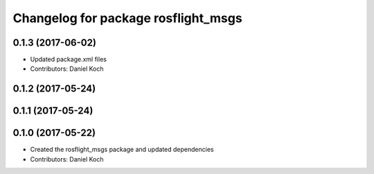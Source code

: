 ^^^^^^^^^^^^^^^^^^^^^^^^^^^^^^^^^^^^
Changelog for package rosflight_msgs
^^^^^^^^^^^^^^^^^^^^^^^^^^^^^^^^^^^^

0.1.3 (2017-06-02)
------------------
* Updated package.xml files
* Contributors: Daniel Koch

0.1.2 (2017-05-24)
------------------

0.1.1 (2017-05-24)
------------------

0.1.0 (2017-05-22)
------------------
* Created the rosflight_msgs package and updated dependencies
* Contributors: Daniel Koch
